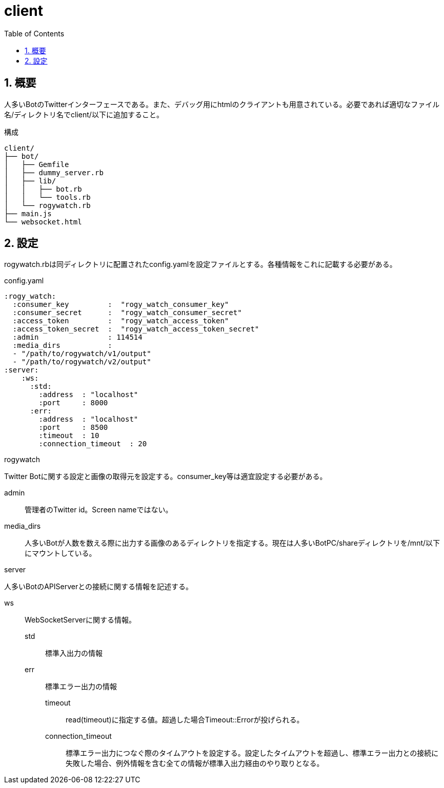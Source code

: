 :source-highlighter: highlightjs
:highlightjsdir: highlight
:highlightjs-theme: dracula
:imagesdir: img
:stylesdir: css
:icons: font
:toc: left
:linkcss:
:sectnums:

= client

[[outline]]
== 概要

人多いBotのTwitterインターフェースである。また、デバッグ用にhtmlのクライアントも用意されている。必要であれば適切なファイル名/ディレクトリ名でclient/以下に追加すること。


.構成
----
client/
├── bot/
│   ├── Gemfile
│   ├── dummy_server.rb
│   ├── lib/
│   │   ├── bot.rb
│   │   └── tools.rb
│   └── rogywatch.rb
├── main.js
└── websocket.html
----

[[twitter-bot-configuration]]
== 設定

rogywatch.rbは同ディレクトリに配置されたconfig.yamlを設定ファイルとする。各種情報をこれに記載する必要がある。

[source, ruby]
.config.yaml
----
:rogy_watch:
  :consumer_key         :  "rogy_watch_consumer_key"
  :consumer_secret      :  "rogy_watch_consumer_secret"
  :access_token         :  "rogy_watch_access_token"
  :access_token_secret  :  "rogy_watch_access_token_secret"
  :admin                : 114514
  :media_dirs           :
  - "/path/to/rogywatch/v1/output"
  - "/path/to/rogywatch/v2/output"
:server:
    :ws:
      :std:
        :address  : "localhost"
        :port     : 8000
      :err:
        :address  : "localhost"
        :port     : 8500
        :timeout  : 10
        :connection_timeout  : 20
----

.rogywatch
Twitter Botに関する設定と画像の取得元を設定する。consumer_key等は適宜設定する必要がある。

admin::
管理者のTwitter id。Screen nameではない。
media_dirs::
人多いBotが人数を数える際に出力する画像のあるディレクトリを指定する。現在は人多いBotPC/shareディレクトリを/mnt/以下にマウントしている。

.server
人多いBotのAPIServerとの接続に関する情報を記述する。

ws::
WebSocketServerに関する情報。
  std:::
  標準入出力の情報
  err:::
  標準エラー出力の情報
    timeout::::
    read(timeout)に指定する値。超過した場合Timeout::Errorが投げられる。
    connection_timeout::::
    標準エラー出力につなぐ際のタイムアウトを設定する。設定したタイムアウトを超過し、標準エラー出力との接続に失敗した場合、例外情報を含む全ての情報が標準入出力経由のやり取りとなる。


